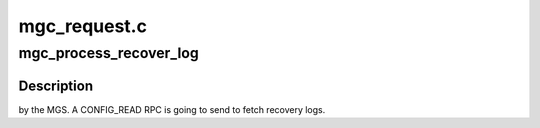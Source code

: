 .. -*- coding: utf-8; mode: rst -*-

=============
mgc_request.c
=============


.. _`mgc_process_recover_log`:

mgc_process_recover_log
=======================

.. c:function:: int mgc_process_recover_log (struct obd_device *obd, struct config_llog_data *cld)

    :param struct obd_device \*obd:

        *undescribed*

    :param struct config_llog_data \*cld:

        *undescribed*



.. _`mgc_process_recover_log.description`:

Description
-----------

by the MGS. A CONFIG_READ RPC is going to send to fetch recovery logs.

